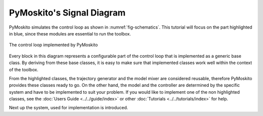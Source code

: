 
PyMoskito's Signal Diagram
--------------------------

PyMoskito simulates the control loop as shown in :numref:`fig-schematics`.
This tutorial will focus on the part highlighted in blue,
since these modules are essential to run the toolbox.

.. _fig-schematics:
.. figure:: pictures/ctrl_loop_intro.png
    :align: center
    :alt: Image of PyMoskito's Control Loop
    
    The control loop implemented by PyMoskito

Every block in this diagram represents a configurable part of the control loop
that is implemented as a generic base class.
By deriving from these base classes, it is easy to make sure
that implemented classes work well within the context of the toolbox.

From the highlighted classes, the trajectory generator and the model mixer are
considered reusable,
therefore PyMoskito provides these classes ready to go.
On the other hand, the model and the controller are determined by 
the specific system and have to be implemented to suit your problem.
If you would like to implement one of the non highlighted classes,
see the
:doc:`Users Guide <../../guide/index>`
or other
:doc:`Tutorials <../../tutorials/index>`
for help.

Next up the system, used for implementation is introduced.